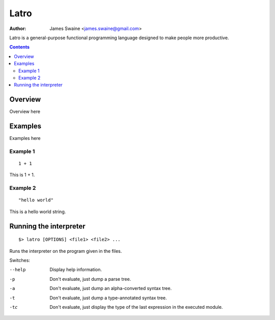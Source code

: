 =====
Latro
=====

:Author: James Swaine <james.swaine@gmail.com>

Latro is a general-purpose functional programming language designed
to make people more productive.

.. contents::

.. _Re2: https://github.com/google/re2/wiki/Syntax

Overview
========

Overview here

Examples
========

Examples here

Example 1
---------

::

  1 + 1

This is 1 + 1.

Example 2
---------

::

  "hello world"

This is a hello world string.

Running the interpreter
=======================


::

  $> latro [OPTIONS] <file1> <file2> ...

Runs the interpreter on the program given in the files.

Switches:

--help                Display help information.
-p                    Don't evaluate, just dump a parse tree.
-a                    Don't evaluate, just dump an alpha-converted syntax tree.
-t                    Don't evaluate, just dump a type-annotated syntax tree.
-tc                   Don't evaluate, just display the type of the last expression in the executed module.
